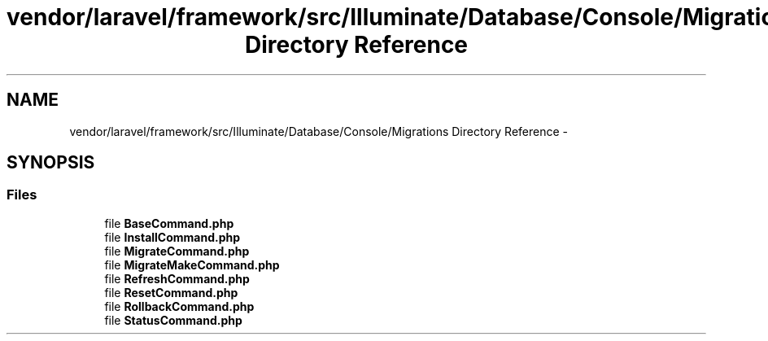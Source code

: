 .TH "vendor/laravel/framework/src/Illuminate/Database/Console/Migrations Directory Reference" 3 "Tue Apr 14 2015" "Version 1.0" "VirtualSCADA" \" -*- nroff -*-
.ad l
.nh
.SH NAME
vendor/laravel/framework/src/Illuminate/Database/Console/Migrations Directory Reference \- 
.SH SYNOPSIS
.br
.PP
.SS "Files"

.in +1c
.ti -1c
.RI "file \fBBaseCommand\&.php\fP"
.br
.ti -1c
.RI "file \fBInstallCommand\&.php\fP"
.br
.ti -1c
.RI "file \fBMigrateCommand\&.php\fP"
.br
.ti -1c
.RI "file \fBMigrateMakeCommand\&.php\fP"
.br
.ti -1c
.RI "file \fBRefreshCommand\&.php\fP"
.br
.ti -1c
.RI "file \fBResetCommand\&.php\fP"
.br
.ti -1c
.RI "file \fBRollbackCommand\&.php\fP"
.br
.ti -1c
.RI "file \fBStatusCommand\&.php\fP"
.br
.in -1c
